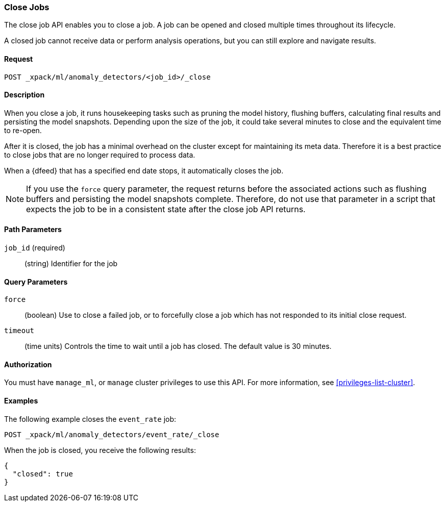 //lcawley Verified example output 2017-04-11
[[ml-close-job]]
=== Close Jobs

The close job API enables you to close a job.
A job can be opened and closed multiple times throughout its lifecycle.

A closed job cannot receive data or perform analysis
operations, but you can still explore and navigate results.


==== Request

`POST _xpack/ml/anomaly_detectors/<job_id>/_close`


==== Description

//A job can be closed once all data has been analyzed.

When you close a job, it runs housekeeping tasks such as pruning the model history,
flushing buffers, calculating final results and persisting the model snapshots.
Depending upon the size of the job, it could take several minutes to close and
the equivalent time to re-open.

After it is closed, the job has a minimal overhead on the cluster except for
maintaining its meta data. Therefore it is a best practice to close jobs that
are no longer required to process data.

When a {dfeed} that has a specified end date stops, it automatically closes
the job.

NOTE: If you use the `force` query parameter, the request returns before the
associated actions such as flushing buffers and persisting the model snapshots
complete. Therefore, do not use that parameter in a script that expects the job
to be in a consistent state after the close job API returns.


==== Path Parameters

`job_id` (required)::
  (string) Identifier for the job


==== Query Parameters

`force`::
  (boolean) Use to close a failed job, or to forcefully close a job which has not
  responded to its initial close request.

`timeout`::
  (time units) Controls the time to wait until a job has closed.
  The default value is 30 minutes.


==== Authorization

You must have `manage_ml`, or `manage` cluster privileges to use this API.
For more information, see <<privileges-list-cluster>>.


==== Examples

The following example closes the `event_rate` job:

[source,js]
--------------------------------------------------
POST _xpack/ml/anomaly_detectors/event_rate/_close
--------------------------------------------------
// CONSOLE
// TEST[skip:todo]

When the job is closed, you receive the following results:
[source,js]
----
{
  "closed": true
}
----
